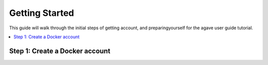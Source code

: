 
.. _getting-started:

===================
Getting Started
===================

This guide will walk through the initial steps of getting account, and preparingyourself for the agave user guide tutorial.

.. contents:: :local:

----------------------------------
Step 1: Create a Docker account
----------------------------------
